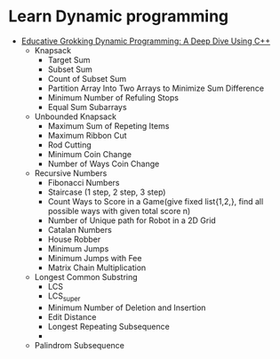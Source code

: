 * Learn Dynamic programming
- [[https://www.educative.io/courses/grokking-dynamic-programming-a-deep-dive-using-cpp][Educative Grokking Dynamic Programming: A Deep Dive Using C++]]
  - Knapsack
    - Target Sum
    - Subset Sum
    - Count of Subset Sum
    - Partition Array Into Two Arrays to Minimize Sum Difference
    - Minimum Number of Refuling Stops
    - Equal Sum Subarrays
  - Unbounded Knapsack
    - Maximum Sum of Repeting Items
    - Maximum Ribbon Cut
    - Rod Cutting
    - Minimum Coin Change
    - Number of Ways Coin Change
  - Recursive Numbers
    - Fibonacci Numbers
    - Staircase (1 step, 2 step, 3 step)
    - Count Ways to Score in a Game(give fixed list{1,2,}, find all possible ways with given total score n)
    - Number of Unique path for Robot in a 2D Grid
    - Catalan Numbers
    - House Robber
    - Minimum Jumps
    - Minimum Jumps with Fee
    - Matrix Chain Multiplication
  - Longest Common Substring
    - LCS
    - LCS_super
    - Minimum Number of Deletion and Insertion
    - Edit Distance
    - Longest Repeating Subsequence
    - 
  - Palindrom Subsequence
